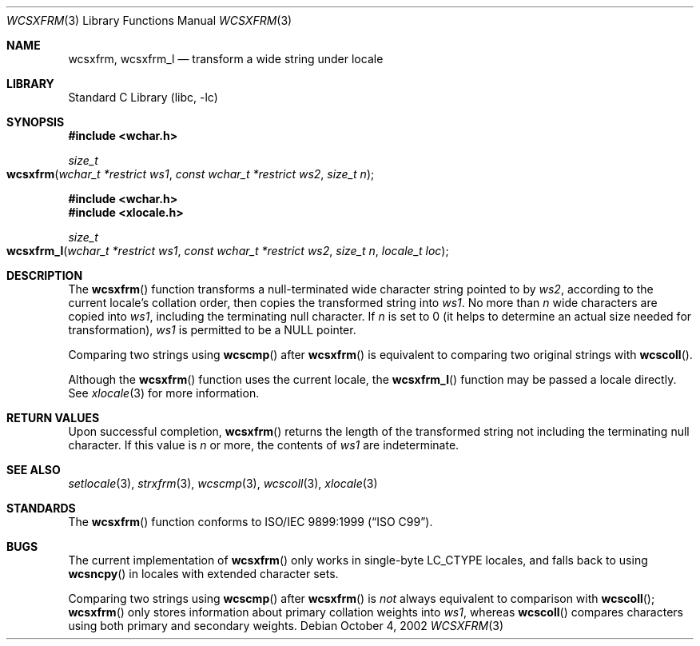 .\" Copyright (c) 1990, 1991, 1993
.\"	The Regents of the University of California.  All rights reserved.
.\"
.\" This code is derived from software contributed to Berkeley by
.\" Chris Torek and the American National Standards Committee X3,
.\" on Information Processing Systems.
.\"
.\" Redistribution and use in source and binary forms, with or without
.\" modification, are permitted provided that the following conditions
.\" are met:
.\" 1. Redistributions of source code must retain the above copyright
.\"    notice, this list of conditions and the following disclaimer.
.\" 2. Redistributions in binary form must reproduce the above copyright
.\"    notice, this list of conditions and the following disclaimer in the
.\"    documentation and/or other materials provided with the distribution.
.\" 4. Neither the name of the University nor the names of its contributors
.\"    may be used to endorse or promote products derived from this software
.\"    without specific prior written permission.
.\"
.\" THIS SOFTWARE IS PROVIDED BY THE REGENTS AND CONTRIBUTORS ``AS IS'' AND
.\" ANY EXPRESS OR IMPLIED WARRANTIES, INCLUDING, BUT NOT LIMITED TO, THE
.\" IMPLIED WARRANTIES OF MERCHANTABILITY AND FITNESS FOR A PARTICULAR PURPOSE
.\" ARE DISCLAIMED.  IN NO EVENT SHALL THE REGENTS OR CONTRIBUTORS BE LIABLE
.\" FOR ANY DIRECT, INDIRECT, INCIDENTAL, SPECIAL, EXEMPLARY, OR CONSEQUENTIAL
.\" DAMAGES (INCLUDING, BUT NOT LIMITED TO, PROCUREMENT OF SUBSTITUTE GOODS
.\" OR SERVICES; LOSS OF USE, DATA, OR PROFITS; OR BUSINESS INTERRUPTION)
.\" HOWEVER CAUSED AND ON ANY THEORY OF LIABILITY, WHETHER IN CONTRACT, STRICT
.\" LIABILITY, OR TORT (INCLUDING NEGLIGENCE OR OTHERWISE) ARISING IN ANY WAY
.\" OUT OF THE USE OF THIS SOFTWARE, EVEN IF ADVISED OF THE POSSIBILITY OF
.\" SUCH DAMAGE.
.\"
.\"     @(#)strxfrm.3	8.1 (Berkeley) 6/4/93
.\" FreeBSD: src/lib/libc/string/strxfrm.3,v 1.16 2002/09/06 11:24:06 tjr Exp
.\" $FreeBSD: src/lib/libc/string/wcsxfrm.3,v 1.3 2007/01/09 00:28:12 imp Exp $
.\"
.Dd October 4, 2002
.Dt WCSXFRM 3
.Os
.Sh NAME
.Nm wcsxfrm ,
.Nm wcsxfrm_l
.Nd transform a wide string under locale
.Sh LIBRARY
.Lb libc
.Sh SYNOPSIS
.In wchar.h
.Ft size_t
.Fo wcsxfrm
.Fa "wchar_t *restrict ws1"
.Fa "const wchar_t *restrict ws2"
.Fa "size_t n"
.Fc
.In wchar.h
.In xlocale.h
.Ft size_t
.Fo wcsxfrm_l
.Fa "wchar_t *restrict ws1"
.Fa "const wchar_t *restrict ws2"
.Fa "size_t n"
.Fa "locale_t loc"
.Fc
.Sh DESCRIPTION
The
.Fn wcsxfrm
function transforms a null-terminated wide character string pointed to by
.Fa ws2 ,
according to the current locale's collation order,
then copies the transformed string into
.Fa ws1 .
No more than
.Fa n
wide characters are copied into
.Fa ws1 ,
including the terminating null character.
If
.Fa n
is set to 0
(it helps to determine an actual size needed
for transformation),
.Fa ws1
is permitted to be a
.Dv NULL
pointer.
.Pp
Comparing two strings using
.Fn wcscmp
after
.Fn wcsxfrm
is equivalent to comparing
two original strings with
.Fn wcscoll .
.Pp
Although the
.Fn wcsxfrm
function uses the current locale, the
.Fn wcsxfrm_l
function may be passed a locale directly. See
.Xr xlocale 3
for more information.
.Sh RETURN VALUES
Upon successful completion,
.Fn wcsxfrm
returns the length of the transformed string not including
the terminating null character.
If this value is
.Fa n
or more, the contents of
.Fa ws1
are indeterminate.
.Sh SEE ALSO
.Xr setlocale 3 ,
.Xr strxfrm 3 ,
.Xr wcscmp 3 ,
.Xr wcscoll 3 ,
.Xr xlocale 3
.Sh STANDARDS
The
.Fn wcsxfrm
function
conforms to
.St -isoC-99 .
.Sh BUGS
The current implementation of
.Fn wcsxfrm
only works in single-byte
.Dv LC_CTYPE
locales, and falls back to using
.Fn wcsncpy
in locales with extended character sets.
.Pp
Comparing two strings using
.Fn wcscmp
after
.Fn wcsxfrm
is
.Em not
always equivalent to comparison with
.Fn wcscoll ;
.Fn wcsxfrm
only stores information about primary collation weights into
.Fa ws1 ,
whereas
.Fn wcscoll
compares characters using both primary and secondary weights.
